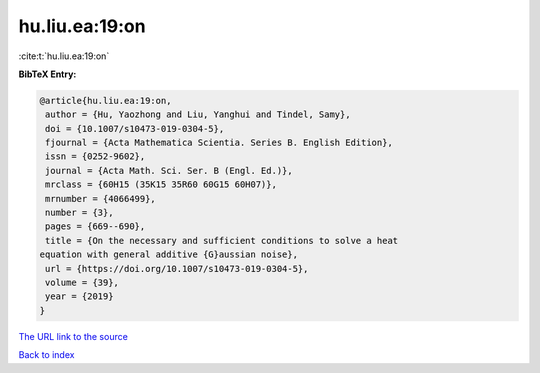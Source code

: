 hu.liu.ea:19:on
===============

:cite:t:`hu.liu.ea:19:on`

**BibTeX Entry:**

.. code-block:: bibtex

   @article{hu.liu.ea:19:on,
    author = {Hu, Yaozhong and Liu, Yanghui and Tindel, Samy},
    doi = {10.1007/s10473-019-0304-5},
    fjournal = {Acta Mathematica Scientia. Series B. English Edition},
    issn = {0252-9602},
    journal = {Acta Math. Sci. Ser. B (Engl. Ed.)},
    mrclass = {60H15 (35K15 35R60 60G15 60H07)},
    mrnumber = {4066499},
    number = {3},
    pages = {669--690},
    title = {On the necessary and sufficient conditions to solve a heat
   equation with general additive {G}aussian noise},
    url = {https://doi.org/10.1007/s10473-019-0304-5},
    volume = {39},
    year = {2019}
   }
`The URL link to the source <ttps://doi.org/10.1007/s10473-019-0304-5}>`_


`Back to index <../By-Cite-Keys.html>`_
